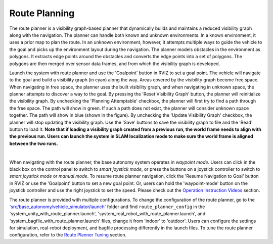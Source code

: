 Route Planning
==============

The route planner is a visibility graph-based planner that dynamically builds and maintains a reduced visibility graph along with the navigation. The planner can handle both known and unknown environments. In a known environment, it uses a prior map to plan the route. In an unknown environment, however, it attempts multiple ways to guide the vehicle to the goal and picks up the environment layout during the navigation. The planner models obstacles in the environment as polygons. It extracts edge points around the obstacles and converts the edge points into a set of polygons. The polygons are then merged over sensor data frames, and from which the visibility graph is developed.

Launch the system with route planner and use the 'Goalpoint' button in RVIZ to set a goal point. The vehicle will navigate to the goal and build a visibility graph (in cyan) along the way. Areas covered by the visibility graph become free space. When navigating in free space, the planner uses the built visibility graph, and when navigating in unknown space, the planner attempts to discover a way to the goal. By pressing the 'Reset Visibility Graph' button, the planner will reinitialize the visibility graph. By unchecking the 'Planning Attemptable' checkbox, the planner will first try to find a path through the free space. The path will show in green. If such a path does not exist, the planner will consider unknown space together. The path will show in blue (shown in the figure). By unchecking the 'Update Visibility Graph' checkbox, the planner will stop updating the visibility graph. Use the 'Save' buttons to save the visibility graph to file and the 'Read' button to load it. **Note that if loading a visibility graph created from a previous run, the world frame needs to align with the previous run. Users can launch the system in SLAM localization mode to make sure the world frame is aligned between the two runs.**

.. image:: ../images/image23.jpg
    :width: 85%
    :align: center

|

When navigating with the route planner, the base autonomy system operates in *waypoint mode*. Users can click in the black box on the control panel to switch to *smart joystick mode*, or press the buttons on a joystick controller to switch to *smart joystick mode* or *manual mode*. To resume route planner navigation, click the 'Resume Navigation to Goal' button in RVIZ or use the 'Goalpoint' button to set a new goal point. Or, users can hold the 'waypoint-mode' button on the joystick controller and use the right joystick to set the speed. Please check out the `Operation Instruction Videos <https://tarerobotics.readthedocs.io/en/latest/operation_instruction_videos.html>`_ section.

The route planner is provided with multiple configurations. To change the configuration of the route planner, go to the `'src/base_autonomy/vehicle_simulator/launch' <https://github.com/jizhang-cmu/autonomy_stack_mecanum_wheel_platform/tree/jazzy/src/base_autonomy/vehicle_simulator/launch>`_ folder and find ``route_planner_config`` in the 'system_unity_with_route_planner.launch', 'system_real_robot_with_route_planner.launch', and 'system_bagfile_with_route_planner.launch' files, change it from 'indoor' to 'outdoor'. Users can configure the settings for simulation, real-robot deployment, and bagfile processing differently in the launch files. To tune the route planner configuration, refer to the `Route Planner Tuning <https://tarerobotics.readthedocs.io/en/latest/other_useful_information/route_planner_tuning.html>`_ section.
